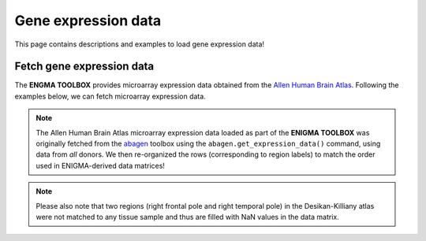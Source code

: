 .. _gene_maps:

Gene expression data
======================================

This page contains descriptions and examples to load gene expression data!


Fetch gene expression data
--------------------------------------
The **ENGMA TOOLBOX** provides microarray expression data obtained from the `Allen Human Brain Atlas <https://human.brain-map.org/>`_.
Following the examples below, we can fetch microarray expression data.


.. Note::
     The Allen Human Brain Atlas microarray expression data loaded as part of the **ENIGMA TOOLBOX** was originally
     fetched from the `abagen <https://github.com/rmarkello/abagen>`_ toolbox using the ``abagen.get_expression_data()``
     command, using data from *all* donors. We then re-organized the rows (corresponding to region labels) to match the order 
     used in ENIGMA-derived data matrices!

.. Note:: 
     Please also note that two regions (right frontal pole and right temporal pole) in the Desikan-Killiany atlas were 
     not matched to any tissue sample and thus are filled with NaN values in the data matrix.

.. tabs::

   .. code-tab:: py
       
        >>> from enigmatoolbox.datasets import fetch_ahba

        >>> # Fetch gene expression data (output of fetch_ahba() is a dataframe)
        >>> df = fetch_ahba()

        >>> # However, if you prefer to use numpy, you can also extract the data as follows:
        >>> genex = df.iloc[:, 1:].to_numpy()

        >>> # Obtain the region labels
        >>> reglabels = df.iloc[:,0].to_list()

        >>> # As well as the gene labels
        >>> glabels = df.columns.values[1:].tolist()

   .. code-tab:: matlab

        %% Fetch gene expression data
        %    gx          = matrix of gene expression data (82 x 15633)
        %    reglabels   = name of cortical regions in same order as gx
        %                  (82 x 1 cell array)
        %    genelabels  = name of genes in same order as gx
        %                  (1 x 15633 cell array)
        [gx, reglabels, genelabels] = fetch_ahba();  

.. image:: ./examples/example_figs/gx.png
    :align: center


